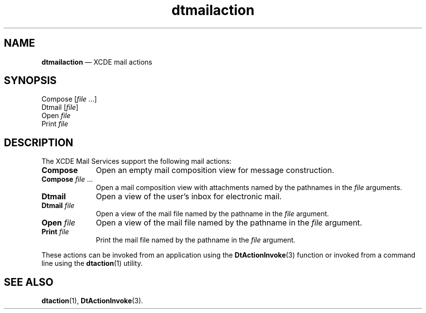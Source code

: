 '\" t
...\" dtmaiact.sgm /main/5 1996/08/30 13:55:42 rws $
.de P!
.fl
\!!1 setgray
.fl
\\&.\"
.fl
\!!0 setgray
.fl			\" force out current output buffer
\!!save /psv exch def currentpoint translate 0 0 moveto
\!!/showpage{}def
.fl			\" prolog
.sy sed -e 's/^/!/' \\$1\" bring in postscript file
\!!psv restore
.
.de pF
.ie     \\*(f1 .ds f1 \\n(.f
.el .ie \\*(f2 .ds f2 \\n(.f
.el .ie \\*(f3 .ds f3 \\n(.f
.el .ie \\*(f4 .ds f4 \\n(.f
.el .tm ? font overflow
.ft \\$1
..
.de fP
.ie     !\\*(f4 \{\
.	ft \\*(f4
.	ds f4\"
'	br \}
.el .ie !\\*(f3 \{\
.	ft \\*(f3
.	ds f3\"
'	br \}
.el .ie !\\*(f2 \{\
.	ft \\*(f2
.	ds f2\"
'	br \}
.el .ie !\\*(f1 \{\
.	ft \\*(f1
.	ds f1\"
'	br \}
.el .tm ? font underflow
..
.ds f1\"
.ds f2\"
.ds f3\"
.ds f4\"
.ta 8n 16n 24n 32n 40n 48n 56n 64n 72n 
.TH "dtmailaction" "file formats"
.SH "NAME"
\fBdtmailaction\fP \(em XCDE mail actions
.SH "SYNOPSIS"
.PP
.nf
Compose [\fIfile\fP \&.\&.\&.]
Dtmail [\fIfile\fP]
Open \fIfile\fP
Print \fIfile\fP
.fi
.SH "DESCRIPTION"
.PP
The XCDE Mail Services support the following mail actions:
.IP "\fBCompose\fP" 10
Open an empty mail composition view for message construction\&.
.IP "\fBCompose\fP\0\fIfile\fP\0\&.\!\&.\!\&." 10
Open a mail composition view with attachments named
by the pathnames in the
\fIfile\fP arguments\&.
.IP "\fBDtmail\fP" 10
Open a view of the user\&'s inbox for electronic mail\&.
.IP "\fBDtmail\fP\0\fIfile\fP" 10
Open a view of the mail file named by the pathname in the
\fIfile\fP argument\&.
.IP "\fBOpen\fP\0\fIfile\fP" 10
Open a view of the mail file named by the pathname in the
\fIfile\fP argument\&.
.IP "\fBPrint\fP\0\fIfile\fP" 10
Print the mail file named by the pathname in the
\fIfile\fP argument\&.
.PP
These actions can be invoked from an application using the
\fBDtActionInvoke\fP(3) function or invoked from a command line using the
\fBdtaction\fP(1) utility\&.
.SH "SEE ALSO"
.PP
\fBdtaction\fP(1), \fBDtActionInvoke\fP(3)\&. 
...\" created by instant / docbook-to-man, Sun 02 Sep 2012, 09:41
